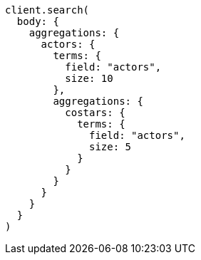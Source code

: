 [source, ruby]
----
client.search(
  body: {
    aggregations: {
      actors: {
        terms: {
          field: "actors",
          size: 10
        },
        aggregations: {
          costars: {
            terms: {
              field: "actors",
              size: 5
            }
          }
        }
      }
    }
  }
)
----